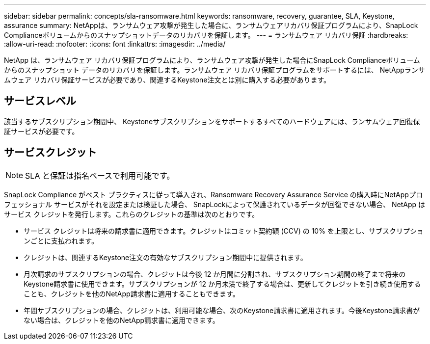 ---
sidebar: sidebar 
permalink: concepts/sla-ransomware.html 
keywords: ransomware, recovery, guarantee, SLA, Keystone, assurance 
summary: NetAppは、ランサムウェア攻撃が発生した場合に、ランサムウェアリカバリ保証プログラムにより、SnapLock Complianceボリュームからのスナップショットデータのリカバリを保証します。 
---
= ランサムウェア リカバリ保証
:hardbreaks:
:allow-uri-read: 
:nofooter: 
:icons: font
:linkattrs: 
:imagesdir: ../media/


[role="lead"]
NetApp は、ランサムウェア リカバリ保証プログラムにより、ランサムウェア攻撃が発生した場合にSnapLock Complianceボリュームからのスナップショット データのリカバリを保証します。ランサムウェア リカバリ保証プログラムをサポートするには、 NetAppランサムウェア リカバリ保証サービスが必要であり、関連するKeystone注文とは別に購入する必要があります。



== サービスレベル

該当するサブスクリプション期間中、 Keystoneサブスクリプションをサポートするすべてのハードウェアには、ランサムウェア回復保証サービスが必要です。



== サービスクレジット


NOTE: SLA と保証は指名ベースで利用可能です。

SnapLock Compliance がベスト プラクティスに従って導入され、Ransomware Recovery Assurance Service の購入時にNetAppプロフェッショナル サービスがそれを設定または検証した場合、 SnapLockによって保護されているデータが回復できない場合、 NetApp はサービス クレジットを発行します。これらのクレジットの基準は次のとおりです。

* サービス クレジットは将来の請求書に適用できます。クレジットはコミット契約額 (CCV) の 10% を上限とし、サブスクリプションごとに支払われます。
* クレジットは、関連するKeystone注文の有効なサブスクリプション期間中に提供されます。
* 月次請求のサブスクリプションの場合、クレジットは今後 12 か月間に分割され、サブスクリプション期間の終了まで将来のKeystone請求書に使用できます。サブスクリプションが 12 か月未満で終了する場合は、更新してクレジットを引き続き使用することも、クレジットを他のNetApp請求書に適用することもできます。
* 年間サブスクリプションの場合、クレジットは、利用可能な場合、次のKeystone請求書に適用されます。今後Keystone請求書がない場合は、クレジットを他のNetApp請求書に適用できます。

